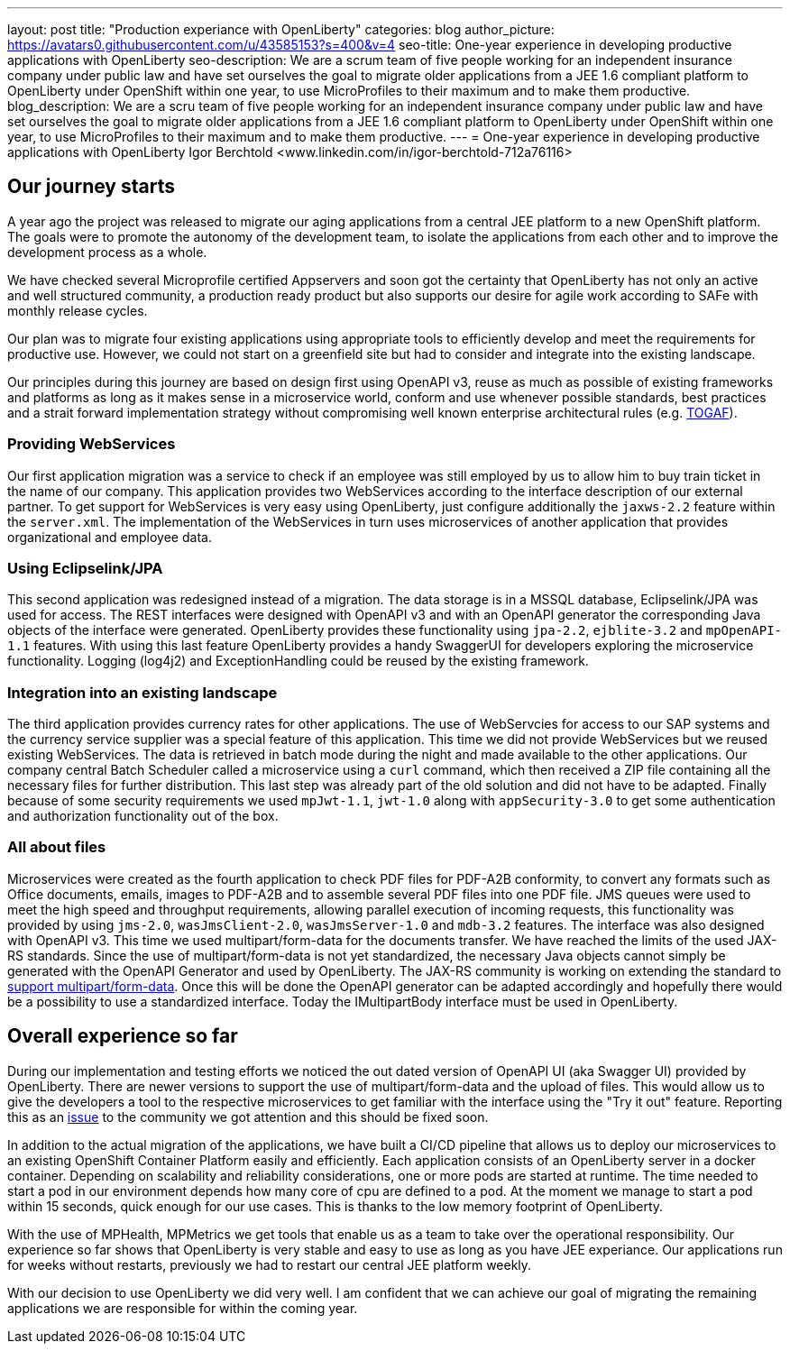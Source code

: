 ---
layout: post
title: "Production experiance with OpenLiberty"
categories: blog
author_picture: https://avatars0.githubusercontent.com/u/43585153?s=400&v=4
seo-title: One-year experience in developing productive applications with OpenLiberty 
seo-description: We are a scrum team of five people working for an independent insurance company under public law and have set ourselves the goal to migrate older applications from a JEE 1.6 compliant platform to OpenLiberty under OpenShift within one year, to use MicroProfiles to their maximum and to make them productive.
blog_description:  We are a scru team of five people working for an independent insurance company under public law and have set ourselves the goal to migrate older applications from a JEE 1.6 compliant platform to OpenLiberty under OpenShift within one year, to use MicroProfiles to their maximum and to make them productive.
---
= One-year experience in developing productive applications with OpenLiberty
Igor Berchtold <www.linkedin.com/in/igor-berchtold-712a76116>

== Our journey starts 
A year ago the project was released to migrate our aging applications from a central JEE platform to a new OpenShift platform. The goals were to promote the autonomy of the development team, to isolate the applications from each other and to improve the development process as a whole.
 
We have checked several Microprofile certified Appservers and soon got the certainty that OpenLiberty has not only an active and well structured community, a production ready product but also supports our desire for agile work according to SAFe with monthly release cycles.

Our plan was to migrate four existing applications using appropriate tools to efficiently develop and meet the requirements for productive use. However, we could not start on a greenfield site but had to consider and integrate into the existing landscape.

Our principles during this journey are based on design first using OpenAPI v3, reuse as much as possible of existing frameworks and platforms as long as it makes sense in a microservice world, conform and use whenever possible standards, best practices and a strait forward implementation strategy without compromising well known enterprise architectural rules (e.g. https://www.opengroup.org/togaf[TOGAF]). 

=== Providing WebServices
Our first application migration was a service to check if an employee was still employed by us to allow him to buy train ticket in the name of our company. This application provides two WebServices according to the interface description of our external partner. To get support for WebServices is very easy using OpenLiberty, just configure additionally the `jaxws-2.2` feature within the `server.xml`. The implementation of the WebServices in turn uses microservices of another application that provides organizational and employee data. 

=== Using Eclipselink/JPA
This second application was redesigned instead of a migration. The data storage is in a MSSQL database, Eclipselink/JPA was used for access. The REST interfaces were designed with OpenAPI v3 and with an OpenAPI generator the corresponding Java objects of the interface were generated. OpenLiberty provides these functionality using `jpa-2.2`, `ejblite-3.2` and `mpOpenAPI-1.1` features. With using this last feature OpenLiberty provides a handy SwaggerUI for developers exploring the microservice functionality. Logging (log4j2) and ExceptionHandling could be reused by the existing framework.

=== Integration into an existing landscape 
The third application provides currency rates for other applications. The use of WebServcies for access to our SAP systems and the currency service supplier was a special feature of this application. This time we did not provide WebServices but we reused existing WebServices. The data is retrieved in batch mode during the night and made available to the other applications. Our company central Batch Scheduler called a microservice using a `curl` command, which then received a ZIP file containing all the necessary files for further distribution. This last step was already part of the old solution and did not have to be adapted. Finally because of some security requirements we used `mpJwt-1.1`, `jwt-1.0` along with `appSecurity-3.0` to get some authentication and authorization functionality out of the box.  

=== All about files
Microservices were created as the fourth application to check PDF files for PDF-A2B conformity, to convert any formats such as Office documents, emails, images to PDF-A2B and to assemble several PDF files into one PDF file. JMS queues were used to meet the high speed and throughput requirements, allowing parallel execution of incoming requests, this functionality was provided by using `jms-2.0`, `wasJmsClient-2.0`, `wasJmsServer-1.0` and `mdb-3.2` features. The interface was also designed with OpenAPI v3. This time we used multipart/form-data for the documents transfer. We have reached the limits of the used JAX-RS standards. Since the use of multipart/form-data is not yet standardized, the necessary Java objects cannot simply be generated with the OpenAPI Generator and used by OpenLiberty. The JAX-RS community is working on extending the standard to https://github.com/eclipse-ee4j/jaxrs-api/issues/418[support multipart/form-data]. Once this will be done the OpenAPI generator can be adapted accordingly and hopefully there would be a possibility to use a standardized interface. Today the IMultipartBody interface must be used in OpenLiberty. 

== Overall experience so far
During our implementation and testing efforts we noticed the out dated version of OpenAPI UI (aka Swagger UI) provided by OpenLiberty. There are newer versions to support the use of multipart/form-data and the upload of files. This would allow us to give the developers a tool to the respective microservices to get familiar with the interface using the "Try it out" feature. Reporting this as an https://github.com/OpenLiberty/open-liberty/issues/9203[issue] to the community we got attention and this should be fixed soon. 

In addition to the actual migration of the applications, we have built a CI/CD pipeline that allows us to deploy our microservices to an existing OpenShift Container Platform easily and efficiently. Each application consists of an OpenLiberty server in a docker container. Depending on scalability and reliability considerations, one or more pods are started at runtime. The time needed to start a pod in our environment depends how many core of cpu are defined to a pod. At the moment we manage to start a pod within 15 seconds, quick enough for our use cases. This is thanks to the low memory footprint of OpenLiberty. 

With the use of MPHealth, MPMetrics we get tools that enable us as a team to take over the operational responsibility. Our experience so far shows that OpenLiberty is very stable and easy to use as long as you have JEE experiance. Our applications run for weeks without restarts, previously we had to restart our central JEE platform weekly.

With our decision to use OpenLiberty we did very well. I am confident that we can achieve our goal of migrating the remaining applications we are responsible for within the coming year.